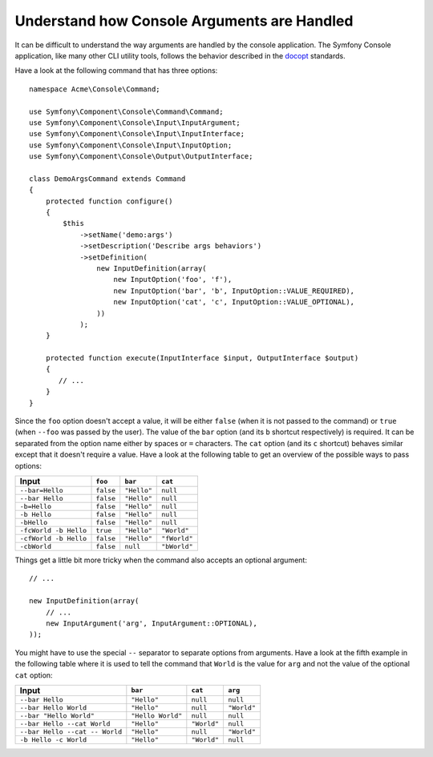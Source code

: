 .. index::
    single: Console; Console arguments

Understand how Console Arguments are Handled
============================================

It can be difficult to understand the way arguments are handled by the console application.
The Symfony Console application, like many other CLI utility tools, follows the behavior
described in the `docopt`_ standards.

Have a look at the following command that has three options::

    namespace Acme\Console\Command;

    use Symfony\Component\Console\Command\Command;
    use Symfony\Component\Console\Input\InputArgument;
    use Symfony\Component\Console\Input\InputInterface;
    use Symfony\Component\Console\Input\InputOption;
    use Symfony\Component\Console\Output\OutputInterface;

    class DemoArgsCommand extends Command
    {
        protected function configure()
        {
            $this
                ->setName('demo:args')
                ->setDescription('Describe args behaviors')
                ->setDefinition(
                    new InputDefinition(array(
                        new InputOption('foo', 'f'),
                        new InputOption('bar', 'b', InputOption::VALUE_REQUIRED),
                        new InputOption('cat', 'c', InputOption::VALUE_OPTIONAL),
                    ))
                );
        }

        protected function execute(InputInterface $input, OutputInterface $output)
        {
           // ...
        }
    }

Since the ``foo`` option doesn't accept a value, it will be either ``false``
(when it is not passed to the command) or ``true`` (when ``--foo`` was passed
by the user). The value of the ``bar`` option (and its ``b`` shortcut respectively)
is required. It can be separated from the option name either by spaces or
``=`` characters. The ``cat`` option (and its ``c`` shortcut) behaves similar
except that it doesn't require a value. Have a look at the following table
to get an overview of the possible ways to pass options:

===================== ========= =========== ============
Input                 ``foo``   ``bar``     ``cat``
===================== ========= =========== ============
``--bar=Hello``       ``false`` ``"Hello"`` ``null``
``--bar Hello``       ``false`` ``"Hello"`` ``null``
``-b=Hello``          ``false`` ``"Hello"`` ``null``
``-b Hello``          ``false`` ``"Hello"`` ``null``
``-bHello``           ``false`` ``"Hello"`` ``null``
``-fcWorld -b Hello`` ``true``  ``"Hello"`` ``"World"``
``-cfWorld -b Hello`` ``false`` ``"Hello"`` ``"fWorld"``
``-cbWorld``          ``false`` ``null``    ``"bWorld"``
===================== ========= =========== ============

Things get a little bit more tricky when the command also accepts an optional
argument::

    // ...

    new InputDefinition(array(
        // ...
        new InputArgument('arg', InputArgument::OPTIONAL),
    ));

You might have to use the special ``--`` separator to separate options from
arguments. Have a look at the fifth example in the following table where it
is used to tell the command that ``World`` is the value for ``arg`` and not
the value of the optional ``cat`` option:

============================== ================= =========== ===========
Input                          ``bar``           ``cat``     ``arg``
============================== ================= =========== ===========
``--bar Hello``                ``"Hello"``       ``null``    ``null``
``--bar Hello World``          ``"Hello"``       ``null``    ``"World"``
``--bar "Hello World"``        ``"Hello World"`` ``null``    ``null``
``--bar Hello --cat World``    ``"Hello"``       ``"World"`` ``null``
``--bar Hello --cat -- World`` ``"Hello"``       ``null``    ``"World"``
``-b Hello -c World``          ``"Hello"``       ``"World"`` ``null``
============================== ================= =========== ===========

.. _docopt: http://docopt.org/
